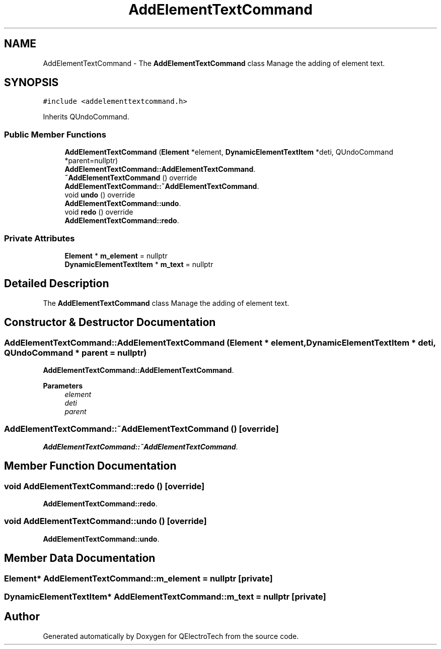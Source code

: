.TH "AddElementTextCommand" 3 "Thu Aug 27 2020" "Version 0.8-dev" "QElectroTech" \" -*- nroff -*-
.ad l
.nh
.SH NAME
AddElementTextCommand \- The \fBAddElementTextCommand\fP class Manage the adding of element text\&.  

.SH SYNOPSIS
.br
.PP
.PP
\fC#include <addelementtextcommand\&.h>\fP
.PP
Inherits QUndoCommand\&.
.SS "Public Member Functions"

.in +1c
.ti -1c
.RI "\fBAddElementTextCommand\fP (\fBElement\fP *element, \fBDynamicElementTextItem\fP *deti, QUndoCommand *parent=nullptr)"
.br
.RI "\fBAddElementTextCommand::AddElementTextCommand\fP\&. "
.ti -1c
.RI "\fB~AddElementTextCommand\fP () override"
.br
.RI "\fBAddElementTextCommand::~AddElementTextCommand\fP\&. "
.ti -1c
.RI "void \fBundo\fP () override"
.br
.RI "\fBAddElementTextCommand::undo\fP\&. "
.ti -1c
.RI "void \fBredo\fP () override"
.br
.RI "\fBAddElementTextCommand::redo\fP\&. "
.in -1c
.SS "Private Attributes"

.in +1c
.ti -1c
.RI "\fBElement\fP * \fBm_element\fP = nullptr"
.br
.ti -1c
.RI "\fBDynamicElementTextItem\fP * \fBm_text\fP = nullptr"
.br
.in -1c
.SH "Detailed Description"
.PP 
The \fBAddElementTextCommand\fP class Manage the adding of element text\&. 
.SH "Constructor & Destructor Documentation"
.PP 
.SS "AddElementTextCommand::AddElementTextCommand (\fBElement\fP * element, \fBDynamicElementTextItem\fP * deti, QUndoCommand * parent = \fCnullptr\fP)"

.PP
\fBAddElementTextCommand::AddElementTextCommand\fP\&. 
.PP
\fBParameters\fP
.RS 4
\fIelement\fP 
.br
\fIdeti\fP 
.br
\fIparent\fP 
.RE
.PP

.SS "AddElementTextCommand::~AddElementTextCommand ()\fC [override]\fP"

.PP
\fBAddElementTextCommand::~AddElementTextCommand\fP\&. 
.SH "Member Function Documentation"
.PP 
.SS "void AddElementTextCommand::redo ()\fC [override]\fP"

.PP
\fBAddElementTextCommand::redo\fP\&. 
.SS "void AddElementTextCommand::undo ()\fC [override]\fP"

.PP
\fBAddElementTextCommand::undo\fP\&. 
.SH "Member Data Documentation"
.PP 
.SS "\fBElement\fP* AddElementTextCommand::m_element = nullptr\fC [private]\fP"

.SS "\fBDynamicElementTextItem\fP* AddElementTextCommand::m_text = nullptr\fC [private]\fP"


.SH "Author"
.PP 
Generated automatically by Doxygen for QElectroTech from the source code\&.

